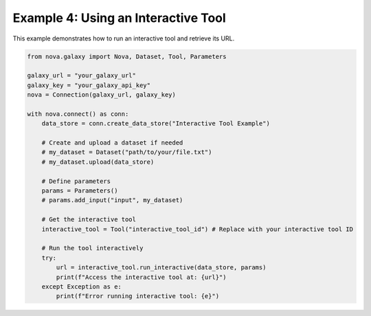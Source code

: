 .. _interactive_tool_usage:

Example 4: Using an Interactive Tool
-------------------------------------

This example demonstrates how to run an interactive tool and retrieve its URL.

.. code-block:: python

   from nova.galaxy import Nova, Dataset, Tool, Parameters

   galaxy_url = "your_galaxy_url"
   galaxy_key = "your_galaxy_api_key"
   nova = Connection(galaxy_url, galaxy_key)

   with nova.connect() as conn:
       data_store = conn.create_data_store("Interactive Tool Example")

       # Create and upload a dataset if needed
       # my_dataset = Dataset("path/to/your/file.txt")
       # my_dataset.upload(data_store)

       # Define parameters
       params = Parameters()
       # params.add_input("input", my_dataset)

       # Get the interactive tool
       interactive_tool = Tool("interactive_tool_id") # Replace with your interactive tool ID

       # Run the tool interactively
       try:
           url = interactive_tool.run_interactive(data_store, params)
           print(f"Access the interactive tool at: {url}")
       except Exception as e:
           print(f"Error running interactive tool: {e}")
